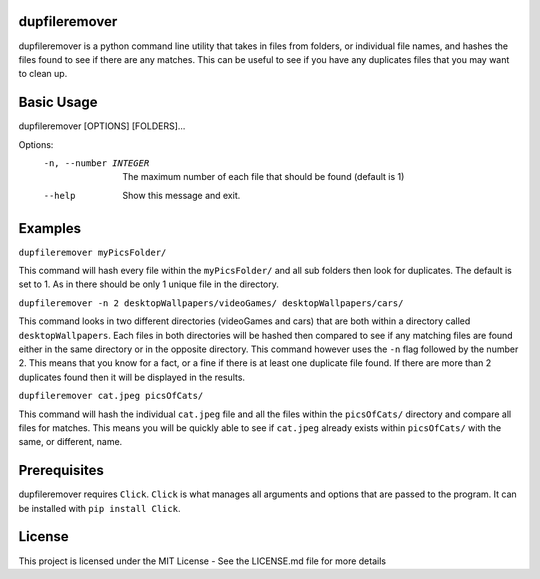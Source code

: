 dupfileremover
==============

dupfileremover is a python command line utility that takes in files from folders,
or individual file names, and hashes the files found to see if there are any matches.
This can be useful to see if you have any duplicates files that you may want to clean up.

Basic Usage
===========

dupfileremover [OPTIONS] [FOLDERS]...

Options:
  -n, --number INTEGER  The maximum number of each file that should be found
                        (default is 1)
  --help                Show this message and exit.


Examples
========

``dupfileremover myPicsFolder/``

This command will hash every file within the ``myPicsFolder/`` and all sub folders
then look for duplicates. The default is set to 1. As in there should be only 1 unique
file in the directory.

``dupfileremover -n 2 desktopWallpapers/videoGames/ desktopWallpapers/cars/``

This command looks in two different directories (videoGames and cars) that are both
within a directory called ``desktopWallpapers``. Each files in both directories will be
hashed then compared to see if any matching files are found either in the same directory
or in the opposite directory. This command however uses the ``-n`` flag followed by the
number 2. This means that you know for a fact, or a fine if there is at least
one duplicate file found. If there are more than 2 duplicates found then it will be displayed
in the results.

``dupfileremover cat.jpeg picsOfCats/``

This command will hash the individual ``cat.jpeg`` file and all the files within the
``picsOfCats/`` directory and compare all files for matches. This means you will be quickly
able to see if ``cat.jpeg`` already exists within ``picsOfCats/`` with the same, or different, name.

Prerequisites
=============

dupfileremover requires ``Click``. ``Click`` is what manages all arguments and options that are
passed to the program. It can be installed with ``pip install Click``.

License
=======

This project is licensed under the MIT License - See the LICENSE.md file for more details

